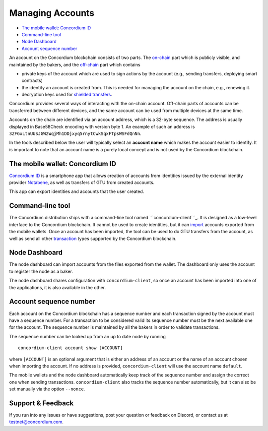 
=================
Managing Accounts
=================

-  `The mobile wallet: Concordium ID`_
-  `Command-line tool`_
-  `Node Dashboard`_
-  `Account sequence number`_

An account on the Concordium blockchain consists of two parts. The
`on-chain`_ part which is publicly visible, and maintained by the
bakers, and the `off-chain`_ part which contains

-  private keys of the account which are used to sign actions by the
   account (e.g., sending transfers, deploying smart contracts)
-  the identity an account is created from. This is needed for managing
   the account on the chain, e.g., renewing it.
-  decryption keys used for `shielded transfers`_.

Concordium provides several ways of interacting with the on-chain
account. Off-chain parts of accounts can be transferred between
different devices, and the same account can be used from multiple
devices at the same time.

Accounts on the chain are identified via an account address, which is a
32-byte sequence. The address is usually displayed in Base58Check
encoding with version byte 1. An example of such an address is
``3ZFGxLtnUUSJGW2WqjMh1DDjxyq5rnytCwkSqxFTpsWSFdQnNn``.

In the tools described below the user will typically select an **account
name** which makes the account easier to identify. It is important to
note that an account name is a purely local concept and is not used by
the Concordium blockchain.

.. _`The mobile wallet: Concordium ID`: #the-mobile-wallet-concordium-id
.. _Command-line tool: #command-line-tool
.. _Node Dashboard: #node-dashboard
.. _Account sequence number: #account-sequence-number
.. _on-chain: /testnet/docs/glossary#on-chain
.. _off-chain: /testnet/docs/glossary#off-chain
.. _shielded transfers: /testnet/docs/quickstart-shielded-transfers

The mobile wallet: Concordium ID
--------------------------------

`Concordium ID`_ is a smartphone app that allows creation of accounts
from identities issued by the external identity provider `Notabene`_, as
well as transfers of GTU from created accounts.

This app can export identities and accounts that the user created.

Command-line tool
-----------------

The Concordium distribution ships with a command-line tool named
```concordium-client```_. It is designed as a low-level interface to the
Concordium blockchain. It cannot be used to create identities, but it
can `import`_ accounts exported from the mobile wallets. Once an account
has been imported, the tool can be used to do GTU transfers from the
account, as well as send all other `transaction`_ types supported by the
Concordium blockchain.

Node Dashboard
--------------

The node dashboard can import accounts from the files exported from the
wallet. The dashboard only uses the account to register the node as a
baker.

The node dashboard shares configuration with ``concordium-client``, so
once an account has been imported into one of the applications, it is
also available in the other.

.. _Concordium ID: /testnet/docs/downloads#concordium-id
.. _Notabene: https://notabene.id
.. _``concordium-client``: /testnet/docs/client
.. _import: /testnet/docs/client#import-accounts-and-keys-from-wallet-apps
.. _transaction: /testnet/docs/transactions

Account sequence number
-----------------------

Each account on the Concordium blockchain has a sequence number and each
transaction signed by the account must have a sequence number. For a
transaction to be considered valid its sequence number must be the next
available one for the account. The sequence number is maintained by all
the bakers in order to validate transactions.

The sequence number can be looked up from an up to date node by running

::

   concordium-client account show [ACCOUNT]

where ``[ACCOUNT]`` is an optional argument that is either an address of
an account or the name of an account chosen when importing the account.
If no address is provided, ``concordium-client`` will use the account
name ``default``.

The mobile wallets and the node dashboard automatically keep track of
the sequence number and assign the correct one when sending
transactions. ``concordium-client`` also tracks the sequence number
automatically, but it can also be set manually via the option
``--nonce``.

.. _support--feedback:

Support & Feedback
------------------

If you run into any issues or have suggestions, post your question or
feedback on Discord, or contact us at testnet@concordium.com.
